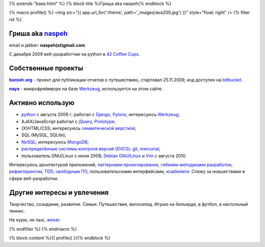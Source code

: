 {% extends "base.html" %}
{% block title %}Гриша aka naspeh{% endblock %}

{% macro profile() %}
<img src="{{ app.url_for(':theme', path='_images/ava200.jpg') }}" style="float: right" />
{% filter rst %}

Гриша aka `naspeh </post/unikalniy-nick/>`_
===========================================
email и jabber: **naspeh(at)gmail.com**

С декабря 2009 веб-разработчик на python в `42 Coffee Cups <http://42coffeecups.com>`_.

Собственные проекты
===================
|horosh|_ - проект для публикации отчетов о путешествиях, стартовал 25.11.2009, код доступен на `bitbucket <http://bitbucket.org/naspeh/horosh/src>`_.

|naya|_ - микрофреймворк на базе Werkzeug_, используется на этом сайте.


Активно использую
=================
* python_ с августа 2009 г; работал с `Django <http://www.djangoproject.com/>`_, Pylons_;  интересуюсь Werkzeug_;
* AJAX/JavaScript работал с jQuery_, `Prototype <http://www.prototypejs.org/>`_;
* (X)HTML/CSS; интересуюсь `семантической версткой <http://pepelsbey.net/2008/04/semantic-coding-1/>`_;
* SQL (MySQL, SQLite);
* `NoSQL <http://ru.wikipedia.org/wiki/NoSQL>`_; интересуюсь `MongoDB <http://www.mongodb.org/>`_;
* `распределённые системы контроля версий (DVCS) <http://habrahabr.ru/blogs/development_tools/71115/>`_: `git <http://git-scm.com/>`_, `mercurial <http://mercurial.selenic.com/>`_;
* пользователь GNU/Linux с июля 2008; `Debian GNU/Linux <http://www.debian.org/>`_ и `Vim <http://www.vim.org/>`_ с августа 2010.

Интересуюсь архитектурой приложений, `паттернами проектирования <http://ru.wikipedia.org/wiki/Шаблон_проектирования>`_, `гибкими методиками разработки <http://ru.wikipedia.org/wiki/Гибкая_методология_разработки>`_, `рефакторингом <http://ru.wikipedia.org/wiki/Рефакторинг>`_, `TDD <http://ru.wikipedia.org/wiki/Разработка_через_тестирование>`_, `свободным ПО <http://ru.wikipedia.org/wiki/Свободное_программное_обеспечение>`_, пользовательскими интерфейсами, `юзабилити <http://ru.wikipedia.org/wiki/Юзабилити>`_. Слежу за новшествами в сфере веб-разработки.


Другие интересы и увлечения
===========================
Творчество, созидание, развитие. Семья. Путешествия, велосипед. Играю на бильярде, в футбол, в настольный теннис.

Не курю, не пью, `женат <http://horosh.org/event-63-karpatyi-chernogorskij-hrebet>`_.

.. |horosh| replace:: **horosh.org**
.. |naya| replace:: **naya**
.. _python: http://python.org/
.. _horosh: http://horosh.org/
.. _naya: http://github.com/naspeh/naya/
.. _jQuery: http://jquery.com/
.. _Werkzeug: http://werkzeug.pocoo.org/
.. _Pylons: http://pylonshq.com/

{% endfilter %}
{% endmacro %}

{% block content %}{{ profile() }}{% endblock %}
